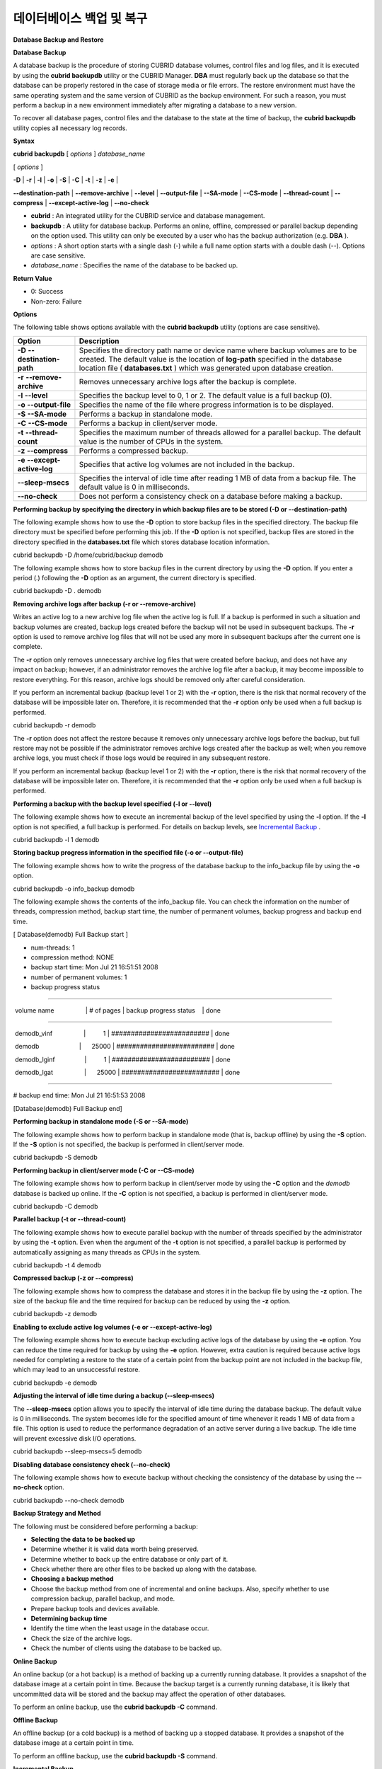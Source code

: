 *************************
데이터베이스 백업 및 복구
*************************

**Database Backup and Restore**

**Database Backup**

A database backup is the procedure of storing CUBRID database volumes, control files and log files, and it is executed by using the
**cubrid backupdb**
utility or the CUBRID Manager.
**DBA**
must regularly back up the database so that the database can be properly restored in the case of storage media or file errors. The restore environment must have the same operating system and the same version of CUBRID as the backup environment. For such a reason, you must perform a backup in a new environment immediately after migrating a database to a new version.

To recover all database pages, control files and the database to the state at the time of backup, the
**cubrid backupdb**
utility copies all necessary log records.

**Syntax**

**cubrid backupdb**
[
*options*
]
*database_name*

[
*options*
]

**-D**
|
**-r**
|
**-l**
|
**-o**
|
**-S**
|
**-C**
|
**-t**
|
**-z**
|
**-e**
|

**--destination-path**
|
**--remove-archive**
|
**--level**
|
**--output-file**
|
**--SA-mode**
|
**--CS-mode**
|
**--thread-count**
|
**--compress**
|
**--except-active-log**
|
**--no-check**

*   **cubrid**
    : An integrated utility for the CUBRID service and database management.



*   **backupdb**
    : A utility for database backup. Performs an online, offline, compressed or parallel backup depending on the option used. This utility can only be executed by a user who has the backup authorization (e.g.
    **DBA**
    ).



*   *options*
    : A short option starts with a single dash (-) while a full name option starts with a double dash (--). Options are case sensitive.



*   *database_name*
    : Specifies the name of the database to be backed up.



**Return Value**

*   0: Success



*   Non-zero: Failure



**Options**

The following table shows options available with the
**cubrid backupdb**
utility (options are case sensitive).

+-------------------------+----------------------------------------------------------------------------------------------------------------------------+
| **Option**              | **Description**                                                                                                            |
|                         |                                                                                                                            |
+-------------------------+----------------------------------------------------------------------------------------------------------------------------+
| **-D**                  | Specifies the directory path name or device name where backup volumes are to be created.                                   |
| **--destination-path**  | The default value is the location of                                                                                       |
|                         | **log-path**                                                                                                               |
|                         | specified in the database location file (                                                                                  |
|                         | **databases.txt**                                                                                                          |
|                         | ) which was generated upon database creation.                                                                              |
|                         |                                                                                                                            |
+-------------------------+----------------------------------------------------------------------------------------------------------------------------+
| **-r**                  | Removes unnecessary archive logs after the backup is complete.                                                             |
| **--remove-archive**    |                                                                                                                            |
|                         |                                                                                                                            |
+-------------------------+----------------------------------------------------------------------------------------------------------------------------+
| **-l**                  | Specifies the backup level to 0, 1 or 2.                                                                                   |
| **--level**             | The default value is a full backup (0).                                                                                    |
|                         |                                                                                                                            |
+-------------------------+----------------------------------------------------------------------------------------------------------------------------+
| **-o**                  | Specifies the name of the file where progress information is to be displayed.                                              |
| **--output-file**       |                                                                                                                            |
|                         |                                                                                                                            |
+-------------------------+----------------------------------------------------------------------------------------------------------------------------+
| **-S**                  | Performs a backup in standalone mode.                                                                                      |
| **--SA-mode**           |                                                                                                                            |
|                         |                                                                                                                            |
+-------------------------+----------------------------------------------------------------------------------------------------------------------------+
| **-C**                  | Performs a backup in client/server mode.                                                                                   |
| **--CS-mode**           |                                                                                                                            |
|                         |                                                                                                                            |
+-------------------------+----------------------------------------------------------------------------------------------------------------------------+
| **-t**                  | Specifies the maximum number of threads allowed for a parallel backup.                                                     |
| **--thread-count**      | The default value is the number of CPUs in the system.                                                                     |
|                         |                                                                                                                            |
+-------------------------+----------------------------------------------------------------------------------------------------------------------------+
| **-z**                  | Performs a compressed backup.                                                                                              |
| **--compress**          |                                                                                                                            |
|                         |                                                                                                                            |
+-------------------------+----------------------------------------------------------------------------------------------------------------------------+
| **-e**                  | Specifies that active log volumes are not included in the backup.                                                          |
| **--except-active-log** |                                                                                                                            |
|                         |                                                                                                                            |
+-------------------------+----------------------------------------------------------------------------------------------------------------------------+
| **--sleep-msecs**       | Specifies the interval of idle time after reading 1 MB of data from a backup file. The default value is 0 in milliseconds. |
|                         |                                                                                                                            |
+-------------------------+----------------------------------------------------------------------------------------------------------------------------+
| **--no-check**          | Does not perform a consistency check on a database before making a backup.                                                 |
|                         |                                                                                                                            |
+-------------------------+----------------------------------------------------------------------------------------------------------------------------+

**Performing backup by specifying the directory in which backup files are to be stored (-D or --destination-path)**

The following example shows how to use the
**-D**
option to store backup files in the specified directory. The backup file directory must be specified before performing this job. If the
**-D**
option is not specified, backup files are stored in the directory specified in the
**databases.txt**
file which stores database location information.

cubrid backupdb -D /home/cubrid/backup demodb

The following example shows how to store backup files in the current directory by using the
**-D**
option. If you enter a period (.) following the
**-D**
option as an argument, the current directory is specified.

cubrid backupdb -D . demodb

**Removing archive logs after backup (-r or --remove-archive)**

Writes an active log to a new archive log file when the active log is full. If a backup is performed in such a situation and backup volumes are created, backup logs created before the backup will not be used in subsequent backups. The
**-r**
option is used to remove archive log files that will not be used any more in subsequent backups after the current one is complete.

The
**-r**
option only removes unnecessary archive log files that were created before backup, and does not have any impact on backup; however, if an administrator removes the archive log file after a backup, it may become impossible to restore everything. For this reason, archive logs should be removed only after careful consideration.

If you perform an incremental backup (backup level 1 or 2) with the
**-r**
option, there is the risk that normal recovery of the database will be impossible later on. Therefore, it is recommended that the
**-r**
option only be used when a full backup is performed.

cubrid backupdb -r demodb

The
**-r**
option does not affect the restore because it removes only unnecessary archive logs before the backup, but full restore may not be possible if the administrator removes archive logs created after the backup as well; when you remove archive logs, you must check if those logs would be required in any subsequent restore.

If you perform an incremental backup (backup level 1 or 2) with the
**-r**
option, there is the risk that normal recovery of the database will be impossible later on. Therefore, it is recommended that the
**-r**
option only be used when a full backup is performed.

**Performing a backup with the backup level specified (-l or --level)**

The following example shows how to execute an incremental backup of the level specified by using the
**-l**
option. If the
**-l**
option is not specified, a full backup is performed. For details on backup levels, see
`Incremental Backup <#admin_admin_br_backuppolicy_htm__3037>`_
.

cubrid backupdb -l 1 demodb

**Storing backup progress information in the specified file (-o or --output-file)**

The following example shows how to write the progress of the database backup to the info_backup file by using the
**-o**
option.

cubrid backupdb -o info_backup demodb

The following example shows the contents of the info_backup file. You can check the information on the number of threads, compression method, backup start time, the number of permanent volumes, backup progress and backup end time.

[ Database(demodb) Full Backup start ]

- num-threads: 1

- compression method: NONE

- backup start time: Mon Jul 21 16:51:51 2008

- number of permanent volumes: 1

- backup progress status

-----------------------------------------------------------------------------

 volume name                  | # of pages | backup progress status    | done

-----------------------------------------------------------------------------

 demodb_vinf                  |          1 | ######################### | done

 demodb                       |      25000 | ######################### | done

 demodb_lginf                 |          1 | ######################### | done

 demodb_lgat                  |      25000 | ######################### | done

-----------------------------------------------------------------------------

# backup end time: Mon Jul 21 16:51:53 2008

[Database(demodb) Full Backup end]

**Performing backup in standalone mode (-S or --SA-mode)**

The following example shows how to perform backup in standalone mode (that is, backup offline) by using the
**-S**
option. If the
**-S**
option is not specified, the backup is performed in client/server mode.

cubrid backupdb -S demodb

**Performing backup in client/server mode (-C or --CS-mode)**

The following example shows how to perform backup in client/server mode by using the
**-C**
option and the
*demodb*
database is backed up online. If the
**-C**
option is not specified, a backup is performed in client/server mode.

cubrid backupdb -C demodb

**Parallel backup (-t or --thread-count)**

The following example shows how to execute parallel backup with the number of threads specified by the administrator by using the
**-t**
option. Even when the argument of the
**-t**
option is not specified, a parallel backup is performed by automatically assigning as many threads as CPUs in the system.

cubrid backupdb -t 4 demodb

**Compressed backup (-z or --compress)**

The following example shows how to compress the database and stores it in the backup file by using the
**-z**
option. The size of the backup file and the time required for backup can be reduced by using the
**-z**
option.

cubrid backupdb -z demodb

**Enabling to exclude active log volumes (-e or --except-active-log)**

The following example shows how to execute backup excluding active logs of the database by using the
**-e**
option. You can reduce the time required for backup by using the
**-e**
option. However, extra caution is required because active logs needed for completing a restore to the state of a certain point from the backup point are not included in the backup file, which may lead to an unsuccessful restore.

cubrid backupdb -e demodb

**Adjusting the interval of idle time during a backup (--sleep-msecs)**

The
**--sleep-msecs**
option allows you to specify the interval of idle time during the database backup. The default value is 0 in milliseconds. The system becomes idle for the specified amount of time whenever it reads 1 MB of data from a file. This option is used to reduce the performance degradation of an active server during a live backup. The idle time will prevent excessive disk I/O operations.

cubrid backupdb --sleep-msecs=5 demodb

**Disabling database consistency check (--no-check)**

The following example shows how to execute backup without checking the consistency of the database by using the
**--no-check**
option.

cubrid backupdb --no-check demodb

**Backup Strategy and Method**

The following must be considered before performing a backup:

*   **Selecting the data to be backed up**



*   Determine whether it is valid data worth being preserved.



*   Determine whether to back up the entire database or only part of it.



*   Check whether there are other files to be backed up along with the database.



*   **Choosing a backup method**



*   Choose the backup method from one of incremental and online backups. Also, specify whether to use compression backup, parallel backup, and mode.



*   Prepare backup tools and devices available.



*   **Determining backup time**



*   Identify the time when the least usage in the database occur.



*   Check the size of the archive logs.



*   Check the number of clients using the database to be backed up.



**Online Backup**

An online backup (or a hot backup) is a method of backing up a currently running database. It provides a snapshot of the database image at a certain point in time. Because the backup target is a currently running database, it is likely that uncommitted data will be stored and the backup may affect the operation of other databases.

To perform an online backup, use the
**cubrid backupdb -C**
command.

**Offline Backup**

An offline backup (or a cold backup) is a method of backing up a stopped database. It provides a snapshot of the database image at a certain point in time.

To perform an offline backup, use the
**cubrid backupdb -S**
command.

**Incremental Backup**

An incremental backup, which is dependent upon a full backup, is a method of only backing up data that have changed since the last backup. This type of backup has an advantage of requiring less volume and time than a full backup. CUBRID supports backup levels 0, 1 and 2. A higher level backup can be performed sequentially only after a lower lever backup is complete.

To perform an incremental backup, use the
**cubrid backupdb -l**
<
*level*
> command.

The following example shows incremental backup. Let's example backup levels in details.

|image11_png|

*   **Full backup (backup level 0)**
    : Backup level 0 is a full backup that includes all database pages. 



The level of a backup which is attempted first on the database naturally becomes a 0 level.
**DBA**
must perform full backups regularly to prepare for restore situations. In the example, full backups were performed on December 31st and January 5th.

*   **First incremental backup (backup level 1)**
    : Backup level 1 is an incremental backup that only stores changes since the level 0 full backup, and is called a "first incremental backup."



Note that the first incremental backups are attempted sequentially such as <1-1>, <1-2> and <1-3> in the example, but they are always performed based on the level 0 full backup.

Suppose that backup files are created in the same directory. If the first incremental backup <1-1> is performed on January 1st and then the first incremental backup <1-2> is attempted again on January 2nd, the incremental backup file created in <1-1> is overwritten. The final incremental backup file is created on January 3rd because the first incremental backup is performed again on that day.

Since there can be a possibility that the database needs to be restored the state of January 1st or January 2nd, it is recommended for
**DBA**
to store the incremental backup files <1-1> and <1-2> separately in storage media before overwriting with the final incremental file.

*   **Second incremental backup (backup level 2)**
    : Backup level 2 is an incremental backup that only stores data that have changed since the first incremental backup, and is called a "second incremental backup."



A second incremental backup can be performed only after the first incremental backup. Therefore, the second incremental backup attempted on January fourth succeeds; the one attempted on January sixth fails.

Backup files created for backup levels 0, 1 and 2 may all be required for database restore. To restore the database to its state on January fourth, for example, you need the second incremental backup generated at <2-1>, the first incremental backup file generated at <1-3>, and the full backup file generated at <0-1>. That is, for a full restore, backup files from the most recent incremental backup file to the earliest created full backup file are required.

**Compress Backup**

A compress backup is a method of backing up the database by compressing it. This type of backup reduces disk I/O costs and stores disk space because it requires less backup volume.

To perform a compress backup, use the
**cubrid backupdb -z**
|
**--compress**
command.

**Parallel Backup Mode**

A parallel or multi-thread backup is a method of performing as many backups as the number of threads specified. In this way, it reduces backup time significantly. Basically, threads are given as many as the number of CPUs in the system.

To perform a parallel backup, use the
**cubrid backupdb -t**
|
**--thread-count**
command.

**Managing Backup Files**

One or more backup files can be created in sequence based on the size of the database to be backed up. A unit number is given sequentially (000, 001-0xx) to the extension of each backup file based in the order of creation.

**Managing Disk Capacity during the Backup**

During the backup process, if there is not enough space on the disk to store the backup files, a message saying that the backup cannot continue appears on the screen. This message contains the name and path of the database to be backed up, the backup file name, the unit number of backup files and the backup level. To continue the backup process, the administrator can choose one of the following options:

*   Option 0: An administrator enters 0 to discontinue the backup.



*   Option 1: An administrator inserts a new disk into the current device and enters 1 to continue the backup.



*   Option 2: An administrator changes the device or the path to the directory where backup files are stored and enters 2 to continue the backup.



******************************************************************

Backup destination is full, a new destination is required to continue:

Database Name: /local1/testing/demodb

     Volume Name: /dev/rst1

        Unit Num: 1

    Backup Level: 0 (FULL LEVEL)

Enter one of the following options:

Type

   -  0 to quit.

   -  1 to continue after the volume is mounted/loaded. (retry)

   -  2 to continue after changing the volume's directory or device.

******************************************************************

**Managing Archive Logs**

You must not delete archive logs by using the file deletion command such as rm or del by yourself; the archive logs should be deleted by system configuration or the 
**cubrid backupdb**
utility. In the following three cases, archive logs can be deleted.

*   In an HA environment, configure the
    **force_remove_log_archives**
    values to no and delete it by specifying the number of  the
    **log_max_archives**
    values (it will be deleted after eplication is applied).



*   In non-HA environment, configure the
    **force_remove_log_archives**
    value to yes and delete it by specifying the number of
    **log_max_archives**
    values (In initial installation, the
    **log_max_archives**
    value is set to 0).



*   Use
    **cubrid backupdb -r**
    ; note that it should not be used in an HA environment.



If you want to delete logs as much as possible while operating a database, configure the value of
**log_max_archives**
to 0 or as small as possible and configure the value of
**force_remove_log_archives**
to yes. Note that in an HA environment, if the value of
**force_remove_log_archives**
is yes, archive logs that have not replicated in a slave node are deleted, which can cause replication errors. Therefore, it is recommended that you configure it to no. Although the value of
**force_remove_log_archives**
is set to no, files that are complete for replication can be deleted by HA management process.

**Restoring Database**

A database restore is the procedure of restoring the database to its state at a certain point in time by using the backup files, active logs and archive logs which have been created in an environment of the same CUBRID version. To perform a database restore, use the
**cubrid restoredb**
utility or the CUBRID Manager.

The
**cubrid restoredb**
utility (restordb.exe on Windows) restores the database from the database backup by using the information written to all the active and archive logs since the execution of the last backup.

**Syntax**

**cubrid restoredb**
[
*options*
]
*database_name*

[
*options*
]

**-d**
|
**-B**
|
**-l**
|
**-p**
|
**-o**
|
**-u**
|

**--up-to-date **
|
**--backup-file-path**
|
**--level**
|
**--partial-recovery**
|
**--output-file**
|
**--use-database-location-path**
|
**--list**

*   **cubrid**
    : An integrated utility for the CUBRID service and database management.



*   **restoredb**
    : A command for restoration of the specified database. For a successful restoration, you must prepare backup files, active log files and archive log files. This command can be performed only in standalone mode.



*   *options*
    : A short name option starts with a single dash (-) while a full name option starts with a double dash (--). This option is case sensitive.



*   *database_name*
    : Specifies the name of the database to be restored.



**Return Value**

*   0: Success



*   Non-zero: Failure



**Options**

The following table shows options available with the
**cubrid restoredb**
utility (options are case sensitive).

+----------------------------------+---------------------------------------------------------------------------------------+
| **Option**                       | **Description**                                                                       |
|                                  |                                                                                       |
+----------------------------------+---------------------------------------------------------------------------------------+
| **-d**                           | Directly sets the time to backup the database or specifies the                        |
| **--up-to-date**                 | **backuptime**                                                                        |
|                                  | keyword.                                                                              |
|                                  |                                                                                       |
+----------------------------------+---------------------------------------------------------------------------------------+
| **-B**                           | Specifies the directory pathname or device name where backup files are to be located. |
| **--backup-file-path**           |                                                                                       |
|                                  |                                                                                       |
+----------------------------------+---------------------------------------------------------------------------------------+
| **-l**                           | Sets the restoration level to 0, 1 or 2.                                              |
| **--level**                      | The default value is full restoration (0).                                            |
|                                  |                                                                                       |
+----------------------------------+---------------------------------------------------------------------------------------+
| **-p**                           | Performs a partial restoration.                                                       |
| **--partial-recovery**           |                                                                                       |
|                                  |                                                                                       |
+----------------------------------+---------------------------------------------------------------------------------------+
| **-o**                           | Specifies the name of the file where restoration information is to be displayed.      |
| **--output-file**                |                                                                                       |
|                                  |                                                                                       |
+----------------------------------+---------------------------------------------------------------------------------------+
| **-u**                           | Restores the database to the path specified in the database location file (           |
| **--use-database-location-path** | **databases.txt**                                                                     |
|                                  | ).                                                                                    |
|                                  |                                                                                       |
+----------------------------------+---------------------------------------------------------------------------------------+
| **--list**                       | Displays information on backup volumes of the database on the screen.                 |
|                                  |                                                                                       |
+----------------------------------+---------------------------------------------------------------------------------------+

**Performing restoration by specifying a specific point (-d or --up-to-date)**

The following syntax shows how to restore a database. If no option is specified, a database is restored to the point of the last commit by default. If no active/archive log files are required to restore to the point of the last commit, the database is restored only to the point of the last backup.

cubrid restoredb demodb

A database can be restored to the given point by using the
**-d**
option and the command which specifies the date and time of the restoration. The user can specify the restoration point manually in the dd-mm-yyyy:hh:mm:ss (e.g. 14-10-2008:14:10:00) format. If no active log/archive log files are required to restore to the point specified, the database is restored only to the point of the last backup.

cubrid restoredb -d 14-10-2008:14:10:00 demodb

The following command specifies the restoration point by using the
**-d**
option and the
**backuptime**
keyword and restores a database to the point of the last backup.

cubrid restoredb -d backuptime demodb

**Performing restoration by specifying the directory path to a backup file (-B or --backup-file-path)**

You can specify the directory where backup files are to be located by using the
**-B**
option. If this option is not specified, the system retrieves the backup information file (
*dbname*
**_bkvinf**
) generated upon a database backup; the backup information file in located in the
**log-path**
directory specified in the database location information file (
**databases.txt**
). And then it searches the backup files in the directory path specified in the backup information file. However, if the backup information file has been damaged or the location information of the backup files has been deleted, the system will not be able to find the backup files. Therefore, the administrator must manually specify the directory where the backup files are located by using the
**-B**
option.

cubrid restoredb -B /home/cubrid/backup demodb

If the backup files of a database is in the current directory, the administrator can specify the directory where the backup files are located by using the
**-B**
option.

cubrid restoredb -B . demodb

**Performing restoration by specifying backup level (-l or --level)**

You can perform restoration by specifying the backup level of the database to 0, 1, or 2. For details on backup levels, see
`Increment Backup <#admin_admin_br_backuppolicy_htm__3037>`_
.

cubrid restoredb -l 1 demodb

**Performing partial restoration (-p or --partial-recovery)**

The following syntax shows how to perform partial restoration without requesting for the user's response by using the
**-p**
option. If active or archive logs written after the backup point are not complete, by default the system displays a request message informing that log files are needed and prompting the user to enter an execution option. The partial restoration can be performed directly without such a request message by using the
**-p**
option. Therefore, if the
**-p**
option is used when performing restoration, data is always restored to the point of the last backup.

cubrid restoredb -p demodb

When the
**-p**
option is not specified, the message requesting the user to select the execution option is as follows:

***********************************************************

Log Archive /home/cubrid/test/log/demodb_lgar002

 is needed to continue normal execution.

   Type

   -  0 to quit.

   -  1 to continue without present archive. (Partial recovery)

   -  2 to continue after the archive is mounted/loaded. 

   -  3 to continue after changing location/name of archive.

***********************************************************

*   Option 0: Stops restoring



*   Option 1: Performing partial restoration without log files.



*   Option 2: Performing restoration after locating a log to the current device.



*   Option 3: Resuming restoration after changing the location of a log



**Storing restore progress information in the specified file (-o or --output-file)**

The following syntax shows how to write the restoration progress of a database to the info_restore file by using the
**-o**
option.

cubrid restoredb -o info_restore demodb

**Restoring data to the directory specified in the database location file (-u or --use-database-location-path)**

The following syntax shows how to restore a database to the path specified in the database location file (
**databases.txt**
) by using the
**-u**
option. The
**-u**
option is useful when you perform a backup on server A and store the backup file on server B.

cubrid restoredb -u demodb

**Checking the backup information of a database (--list)**

The following syntax shows how to display information on backup files of a database by using the
**--list**
option; restoration procedure is not performed with this command.

cubrid restoredb --list demodb

The following example shows how to display backup information by using the
**--list**
option. You can specify the path to which backup files of the database are originally stored as well as backup levels.

*** BACKUP HEADER INFORMATION ***

Database Name: /local1/testing/demodb

 DB Creation Time: Mon Oct 1 17:27:40 2008

         Pagesize: 4096

Backup Level: 1 (INCREMENTAL LEVEL 1)

        Start_lsa: 513|3688

         Last_lsa: 513|3688

Backup Time: Mon Oct 1 17:32:50 2008

 Backup Unit Num: 0

Release: 8.1.0

     Disk Version: 8

Backup Pagesize: 4096

Zip Method: 0 (NONE)

        Zip Level: 0 (NONE)

Previous Backup level: 0 Time: Mon Oct 1 17:31:40 2008

(start_lsa was -1|-1)

Database Volume name: /local1/testing/demodb_vinf

     Volume Identifier: -5, Size: 308 bytes (1 pages)

Database Volume name: /local1/testing/demodb

     Volume Identifier: 0, Size: 2048000 bytes (500 pages)

Database Volume name: /local1/testing/demodb_lginf

     Volume Identifier: -4, Size: 165 bytes (1 pages)

Database Volume name: /local1/testing/demodb_bkvinf

     Volume Identifier: -3, Size: 132 bytes (1 pages)

With the backup information displayed by using the
**--list**
option, you can check that backup files have been created at the backup level 1 as well as the point where the full backup of backup level 0 has been performed. Therefore, to restore the database in the example, you must prepare backup files for backup levels 0 and 1.

**Restoring Strategy and Procedure**

You must consider the followings before restoring databases.

*   **Preparing backup files**



*   Identify the directory where the backup and log files are to be stored.



*   If the database has been incrementally backed up, check whether an appropriate backup file for each backup level exists.



*   Check whether the backed-up CUBRID database and the CUBRID database to be backed up are the same version.



*   **Choosing restore method**



*   Determine whether to perform a partial or full restore.



*   Determine whether or not to perform a restore using incremental backup files.



*   Prepare restore tools and devices available.



*   **Determining restore point**



*   Identify the point in time when the database server was terminated.



*   Identify the point in time when the last backup was performed before database failure.



*   Identify the point in time when the last commit was made before database failure.



**Database Restore Procedure**

The following procedure shows how to perform backup and restoration described in the order of time.

*   Performs a full backup of
    *demodb*
    which stopped running at 2008/8/14 04:30.



*   Performs the first incremental backup of
    *demodb*
    running at 2008/8/14 10:00.



*   Performs the first incremental backup of
    *demodb*
    running at 2008/8/14 15:00. Overwrites the first incremental backup file in step 2.



*   A system failure occurs at 2008/8/14 15:30, and the system administrator prepares the restore of
    *demodb*
    . Sets the restore time as 15:25, which is the time when the last commit was made before database failure



*   The system administrator prepares the full backup file created in Step 1 and the first incremental backup file created in Step 3, restores the
    *demodb*
    database up to the point of 15:00, and then prepares the active and archive logs to restore the database up to the point of 15:25.



+-----------------+----------------------------------------------+-------------------------------------------------------------------------------------------------------------------------------------------------------------------------------------------------------------------------+
| **Time**        | **Command**                                  | **Description**                                                                                                                                                                                                         |
|                 |                                              |                                                                                                                                                                                                                         |
+-----------------+----------------------------------------------+-------------------------------------------------------------------------------------------------------------------------------------------------------------------------------------------------------------------------+
| 2008/8/14 04:25 | cubrid server stop demodb                    | Shuts down                                                                                                                                                                                                              |
|                 |                                              | *demodb*                                                                                                                                                                                                                |
|                 |                                              | .                                                                                                                                                                                                                       |
|                 |                                              |                                                                                                                                                                                                                         |
+-----------------+----------------------------------------------+-------------------------------------------------------------------------------------------------------------------------------------------------------------------------------------------------------------------------+
| 2008/8/14 04:30 | cubrid backupdb -S -D /home/backup -l 0      | Performs a full backup of                                                                                                                                                                                               |
|                 | demodb                                       | *demodb*                                                                                                                                                                                                                |
|                 |                                              | in offline mode and creates backup files in the specified directory.                                                                                                                                                    |
|                 |                                              |                                                                                                                                                                                                                         |
+-----------------+----------------------------------------------+-------------------------------------------------------------------------------------------------------------------------------------------------------------------------------------------------------------------------+
| 2008/8/14 05:00 | cubrid server start demodb                   | Starts                                                                                                                                                                                                                  |
|                 |                                              | *demodb*                                                                                                                                                                                                                |
|                 |                                              | .                                                                                                                                                                                                                       |
|                 |                                              |                                                                                                                                                                                                                         |
+-----------------+----------------------------------------------+-------------------------------------------------------------------------------------------------------------------------------------------------------------------------------------------------------------------------+
| 2008/8/14 10:00 | cubrid backupdb -C -D /home/backup -l 1      | Performs the first incremental backup of                                                                                                                                                                                |
|                 | demodb                                       | *demodb*                                                                                                                                                                                                                |
|                 |                                              | online and creates backup files in the specified directory.                                                                                                                                                             |
|                 |                                              |                                                                                                                                                                                                                         |
+-----------------+----------------------------------------------+-------------------------------------------------------------------------------------------------------------------------------------------------------------------------------------------------------------------------+
| 2008/8/14 15:00 | cubrid backupdb -C -D /home/backup -l 1      | Performs the first incremental backup of                                                                                                                                                                                |
|                 | demodb                                       | *demodb*                                                                                                                                                                                                                |
|                 |                                              | online and creates backup files in the specified directory. Overwrites the first incremental backup file created at 10:00.                                                                                              |
|                 |                                              |                                                                                                                                                                                                                         |
+-----------------+----------------------------------------------+-------------------------------------------------------------------------------------------------------------------------------------------------------------------------------------------------------------------------+
| 2008/8/14 15:30 |                                              | A system failure occurs.                                                                                                                                                                                                |
|                 |                                              |                                                                                                                                                                                                                         |
+-----------------+----------------------------------------------+-------------------------------------------------------------------------------------------------------------------------------------------------------------------------------------------------------------------------+
| 2008/8/14 15:40 | cubrid restoredb -l 1 -d 08/14/2008:15:25:00 | Restores                                                                                                                                                                                                                |
|                 | demodb                                       | *demodb*                                                                                                                                                                                                                |
|                 |                                              | based on the full backup file, first incremental backup file, active logs and archive logs. The database is restored to the point of 15:25 by the full and first incremental backup files, the active and archive logs. |
|                 |                                              |                                                                                                                                                                                                                         |
+-----------------+----------------------------------------------+-------------------------------------------------------------------------------------------------------------------------------------------------------------------------------------------------------------------------+

**Restoring Database to Different Server**

The following shows how to back up
*demodb*
on server
*A*
and restore it on server
*B*
with the backed up files.

**Backup and Restore Environments**

Suppose that
*demodb*
is backed up in the /home/cubrid/db/demodb directory on server
*A*
and restored into /home/cubrid/data/demodb on server
*B*
.

|image12_png|

#.  
    *   
        *   
            *   
                *   
                    *   
                        *   Backing up on server A















Back up
*demodb*
on server
*A*
. If a backup has been performed earlier, you can perform an incremental backup for data only that have changed since the last backup. The directory where the backup files are created, if not specified in the 
**-D**
option, is created by default in the location where the log volume is stored. The following is a backup command with recommended options. For details on the options, see
`Database Backup <#admin_admin_br_backup_htm>`_
.

cubrid backupdb -z demodb

#.  
    *   
        *   
            *   
                *   
                    *   
                        *   Editing the database location file on Server B















Unlike a general scenario where a backup and restore are performed on the same server, in a scenario where backup files are restored using a different server, you need to add the location information on database restore in the database location file (
**databases.txt**
) on server
*B*
. In the diagram above, it is supposed that
*demodb*
is restored in the /home/cubrid/data/demodb directory on server
*B*
(hostname: pmlinux); edit the location information file accordingly and create the directory on server
*B*
.

Put the database location information in one single line. Separate each item with a space. The line should be written in [database name]. [data volume path] [host name] [log volume path] format; that is, write the location information of
*demodb*
as follows:

demodb /home/cubrid/data/demodb pmlinux /home/cubrid/data/demodb

#.  
    *   
        *   
            *   
                *   
                    *   
                        *   Transferring backup/log files to server B















For a restore, you must prepare a backup file (e.g. demodb_bk0v000) and a backup information file (e.g. demodb_bkvinf) of the database to be backed up. To restore the entire data up to the point of the last commit, you must prepare an active log (e.g. demodb_lgat) and an archive log (e.g. demodb_lgar000). Then, transfer the backup information, active log, and archive log files created on server
*A*
to server
*B*
. That is, the backup information, active log and archive log files must be located in a directory (e.g. /home/cubrid/temp) on server
*B*
.

#.  
    *   
        *   
            *   
                *   
                    *   
                        *   Restoring the database on server B















Perform database restore by calling the
**cubrid restoredb**
 utility from the directory into which the backup, backup information, active log and archive log files which were transferred to server
*B*
had been stored. With the
**-u**
option,
*demodb*
is restored in the directory path from the
**databases.txt**
file.

cubrid restoredb -u demodb

To call the
**cubrid restoredb**
utility from a different path, specify the directory path to the backup file by using the
**-B**
option as follows:

cubrid restoredb -u -B /home/cubrid/temp demodb

#.  
    *   
        *   
            *   
                *   
                    *   
                        *   Backing up the restored database on server B















Once the restore of the target database is complete, run the database to check if it has been properly restored. For stable management of the restored database, it is recommended to restore the database again on the server
*B*
environment.

